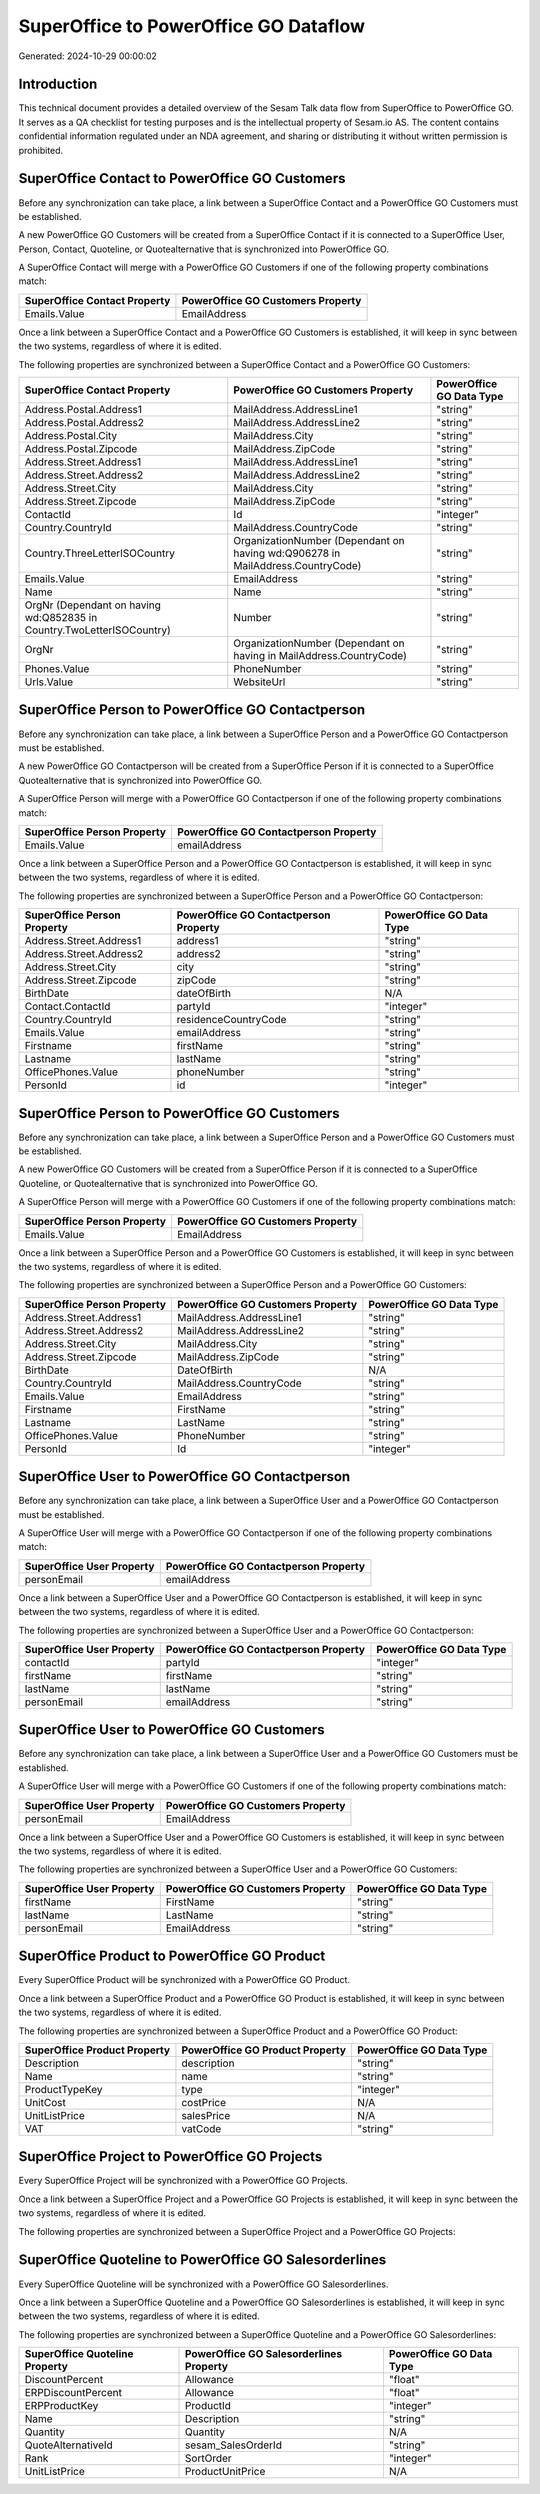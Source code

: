 ======================================
SuperOffice to PowerOffice GO Dataflow
======================================

Generated: 2024-10-29 00:00:02

Introduction
------------

This technical document provides a detailed overview of the Sesam Talk data flow from SuperOffice to PowerOffice GO. It serves as a QA checklist for testing purposes and is the intellectual property of Sesam.io AS. The content contains confidential information regulated under an NDA agreement, and sharing or distributing it without written permission is prohibited.

SuperOffice Contact to PowerOffice GO Customers
-----------------------------------------------
Before any synchronization can take place, a link between a SuperOffice Contact and a PowerOffice GO Customers must be established.

A new PowerOffice GO Customers will be created from a SuperOffice Contact if it is connected to a SuperOffice User, Person, Contact, Quoteline, or Quotealternative that is synchronized into PowerOffice GO.

A SuperOffice Contact will merge with a PowerOffice GO Customers if one of the following property combinations match:

.. list-table::
   :header-rows: 1

   * - SuperOffice Contact Property
     - PowerOffice GO Customers Property
   * - Emails.Value
     - EmailAddress

Once a link between a SuperOffice Contact and a PowerOffice GO Customers is established, it will keep in sync between the two systems, regardless of where it is edited.

The following properties are synchronized between a SuperOffice Contact and a PowerOffice GO Customers:

.. list-table::
   :header-rows: 1

   * - SuperOffice Contact Property
     - PowerOffice GO Customers Property
     - PowerOffice GO Data Type
   * - Address.Postal.Address1
     - MailAddress.AddressLine1
     - "string"
   * - Address.Postal.Address2
     - MailAddress.AddressLine2
     - "string"
   * - Address.Postal.City
     - MailAddress.City
     - "string"
   * - Address.Postal.Zipcode
     - MailAddress.ZipCode
     - "string"
   * - Address.Street.Address1
     - MailAddress.AddressLine1
     - "string"
   * - Address.Street.Address2
     - MailAddress.AddressLine2
     - "string"
   * - Address.Street.City
     - MailAddress.City
     - "string"
   * - Address.Street.Zipcode
     - MailAddress.ZipCode
     - "string"
   * - ContactId
     - Id
     - "integer"
   * - Country.CountryId
     - MailAddress.CountryCode
     - "string"
   * - Country.ThreeLetterISOCountry
     - OrganizationNumber (Dependant on having wd:Q906278 in MailAddress.CountryCode)
     - "string"
   * - Emails.Value
     - EmailAddress
     - "string"
   * - Name
     - Name
     - "string"
   * - OrgNr (Dependant on having wd:Q852835 in Country.TwoLetterISOCountry)
     - Number
     - "string"
   * - OrgNr
     - OrganizationNumber (Dependant on having  in MailAddress.CountryCode)
     - "string"
   * - Phones.Value
     - PhoneNumber
     - "string"
   * - Urls.Value
     - WebsiteUrl
     - "string"


SuperOffice Person to PowerOffice GO Contactperson
--------------------------------------------------
Before any synchronization can take place, a link between a SuperOffice Person and a PowerOffice GO Contactperson must be established.

A new PowerOffice GO Contactperson will be created from a SuperOffice Person if it is connected to a SuperOffice Quotealternative that is synchronized into PowerOffice GO.

A SuperOffice Person will merge with a PowerOffice GO Contactperson if one of the following property combinations match:

.. list-table::
   :header-rows: 1

   * - SuperOffice Person Property
     - PowerOffice GO Contactperson Property
   * - Emails.Value
     - emailAddress

Once a link between a SuperOffice Person and a PowerOffice GO Contactperson is established, it will keep in sync between the two systems, regardless of where it is edited.

The following properties are synchronized between a SuperOffice Person and a PowerOffice GO Contactperson:

.. list-table::
   :header-rows: 1

   * - SuperOffice Person Property
     - PowerOffice GO Contactperson Property
     - PowerOffice GO Data Type
   * - Address.Street.Address1
     - address1
     - "string"
   * - Address.Street.Address2
     - address2
     - "string"
   * - Address.Street.City
     - city
     - "string"
   * - Address.Street.Zipcode
     - zipCode
     - "string"
   * - BirthDate
     - dateOfBirth
     - N/A
   * - Contact.ContactId
     - partyId
     - "integer"
   * - Country.CountryId
     - residenceCountryCode
     - "string"
   * - Emails.Value
     - emailAddress
     - "string"
   * - Firstname
     - firstName
     - "string"
   * - Lastname
     - lastName
     - "string"
   * - OfficePhones.Value
     - phoneNumber
     - "string"
   * - PersonId
     - id
     - "integer"


SuperOffice Person to PowerOffice GO Customers
----------------------------------------------
Before any synchronization can take place, a link between a SuperOffice Person and a PowerOffice GO Customers must be established.

A new PowerOffice GO Customers will be created from a SuperOffice Person if it is connected to a SuperOffice Quoteline, or Quotealternative that is synchronized into PowerOffice GO.

A SuperOffice Person will merge with a PowerOffice GO Customers if one of the following property combinations match:

.. list-table::
   :header-rows: 1

   * - SuperOffice Person Property
     - PowerOffice GO Customers Property
   * - Emails.Value
     - EmailAddress

Once a link between a SuperOffice Person and a PowerOffice GO Customers is established, it will keep in sync between the two systems, regardless of where it is edited.

The following properties are synchronized between a SuperOffice Person and a PowerOffice GO Customers:

.. list-table::
   :header-rows: 1

   * - SuperOffice Person Property
     - PowerOffice GO Customers Property
     - PowerOffice GO Data Type
   * - Address.Street.Address1
     - MailAddress.AddressLine1
     - "string"
   * - Address.Street.Address2
     - MailAddress.AddressLine2
     - "string"
   * - Address.Street.City
     - MailAddress.City
     - "string"
   * - Address.Street.Zipcode
     - MailAddress.ZipCode
     - "string"
   * - BirthDate
     - DateOfBirth
     - N/A
   * - Country.CountryId
     - MailAddress.CountryCode
     - "string"
   * - Emails.Value
     - EmailAddress
     - "string"
   * - Firstname
     - FirstName
     - "string"
   * - Lastname
     - LastName
     - "string"
   * - OfficePhones.Value
     - PhoneNumber
     - "string"
   * - PersonId
     - Id
     - "integer"


SuperOffice User to PowerOffice GO Contactperson
------------------------------------------------
Before any synchronization can take place, a link between a SuperOffice User and a PowerOffice GO Contactperson must be established.

A SuperOffice User will merge with a PowerOffice GO Contactperson if one of the following property combinations match:

.. list-table::
   :header-rows: 1

   * - SuperOffice User Property
     - PowerOffice GO Contactperson Property
   * - personEmail
     - emailAddress

Once a link between a SuperOffice User and a PowerOffice GO Contactperson is established, it will keep in sync between the two systems, regardless of where it is edited.

The following properties are synchronized between a SuperOffice User and a PowerOffice GO Contactperson:

.. list-table::
   :header-rows: 1

   * - SuperOffice User Property
     - PowerOffice GO Contactperson Property
     - PowerOffice GO Data Type
   * - contactId
     - partyId
     - "integer"
   * - firstName
     - firstName
     - "string"
   * - lastName
     - lastName
     - "string"
   * - personEmail
     - emailAddress
     - "string"


SuperOffice User to PowerOffice GO Customers
--------------------------------------------
Before any synchronization can take place, a link between a SuperOffice User and a PowerOffice GO Customers must be established.

A SuperOffice User will merge with a PowerOffice GO Customers if one of the following property combinations match:

.. list-table::
   :header-rows: 1

   * - SuperOffice User Property
     - PowerOffice GO Customers Property
   * - personEmail
     - EmailAddress

Once a link between a SuperOffice User and a PowerOffice GO Customers is established, it will keep in sync between the two systems, regardless of where it is edited.

The following properties are synchronized between a SuperOffice User and a PowerOffice GO Customers:

.. list-table::
   :header-rows: 1

   * - SuperOffice User Property
     - PowerOffice GO Customers Property
     - PowerOffice GO Data Type
   * - firstName
     - FirstName
     - "string"
   * - lastName
     - LastName
     - "string"
   * - personEmail
     - EmailAddress
     - "string"


SuperOffice Product to PowerOffice GO Product
---------------------------------------------
Every SuperOffice Product will be synchronized with a PowerOffice GO Product.

Once a link between a SuperOffice Product and a PowerOffice GO Product is established, it will keep in sync between the two systems, regardless of where it is edited.

The following properties are synchronized between a SuperOffice Product and a PowerOffice GO Product:

.. list-table::
   :header-rows: 1

   * - SuperOffice Product Property
     - PowerOffice GO Product Property
     - PowerOffice GO Data Type
   * - Description
     - description
     - "string"
   * - Name
     - name
     - "string"
   * - ProductTypeKey
     - type
     - "integer"
   * - UnitCost
     - costPrice
     - N/A
   * - UnitListPrice
     - salesPrice
     - N/A
   * - VAT
     - vatCode
     - "string"


SuperOffice Project to PowerOffice GO Projects
----------------------------------------------
Every SuperOffice Project will be synchronized with a PowerOffice GO Projects.

Once a link between a SuperOffice Project and a PowerOffice GO Projects is established, it will keep in sync between the two systems, regardless of where it is edited.

The following properties are synchronized between a SuperOffice Project and a PowerOffice GO Projects:

.. list-table::
   :header-rows: 1

   * - SuperOffice Project Property
     - PowerOffice GO Projects Property
     - PowerOffice GO Data Type


SuperOffice Quoteline to PowerOffice GO Salesorderlines
-------------------------------------------------------
Every SuperOffice Quoteline will be synchronized with a PowerOffice GO Salesorderlines.

Once a link between a SuperOffice Quoteline and a PowerOffice GO Salesorderlines is established, it will keep in sync between the two systems, regardless of where it is edited.

The following properties are synchronized between a SuperOffice Quoteline and a PowerOffice GO Salesorderlines:

.. list-table::
   :header-rows: 1

   * - SuperOffice Quoteline Property
     - PowerOffice GO Salesorderlines Property
     - PowerOffice GO Data Type
   * - DiscountPercent
     - Allowance
     - "float"
   * - ERPDiscountPercent
     - Allowance
     - "float"
   * - ERPProductKey
     - ProductId
     - "integer"
   * - Name
     - Description
     - "string"
   * - Quantity
     - Quantity
     - N/A
   * - QuoteAlternativeId
     - sesam_SalesOrderId
     - "string"
   * - Rank
     - SortOrder
     - "integer"
   * - UnitListPrice
     - ProductUnitPrice
     - N/A

